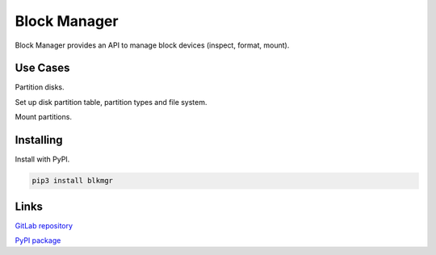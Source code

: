 
.. _/main:

*************
Block Manager
*************

Block Manager provides an API to manage block devices (inspect, format, mount).

.. ............................................................................
.. _/main/use_cases:

Use Cases
=========

Partition disks.

Set up disk partition table, partition types and file system.

Mount partitions.

.. ............................................................................
.. _/main/installing:

Installing
==========

Install with PyPI.

.. code-block:: console

   pip3 install blkmgr

.. ............................................................................
.. _/main/links:

Links
=====

`GitLab repository <https://gitlab.com/srhuerzeler/blkmgr>`_

`PyPI package <https://pypi.org/project/blkmgr>`_


